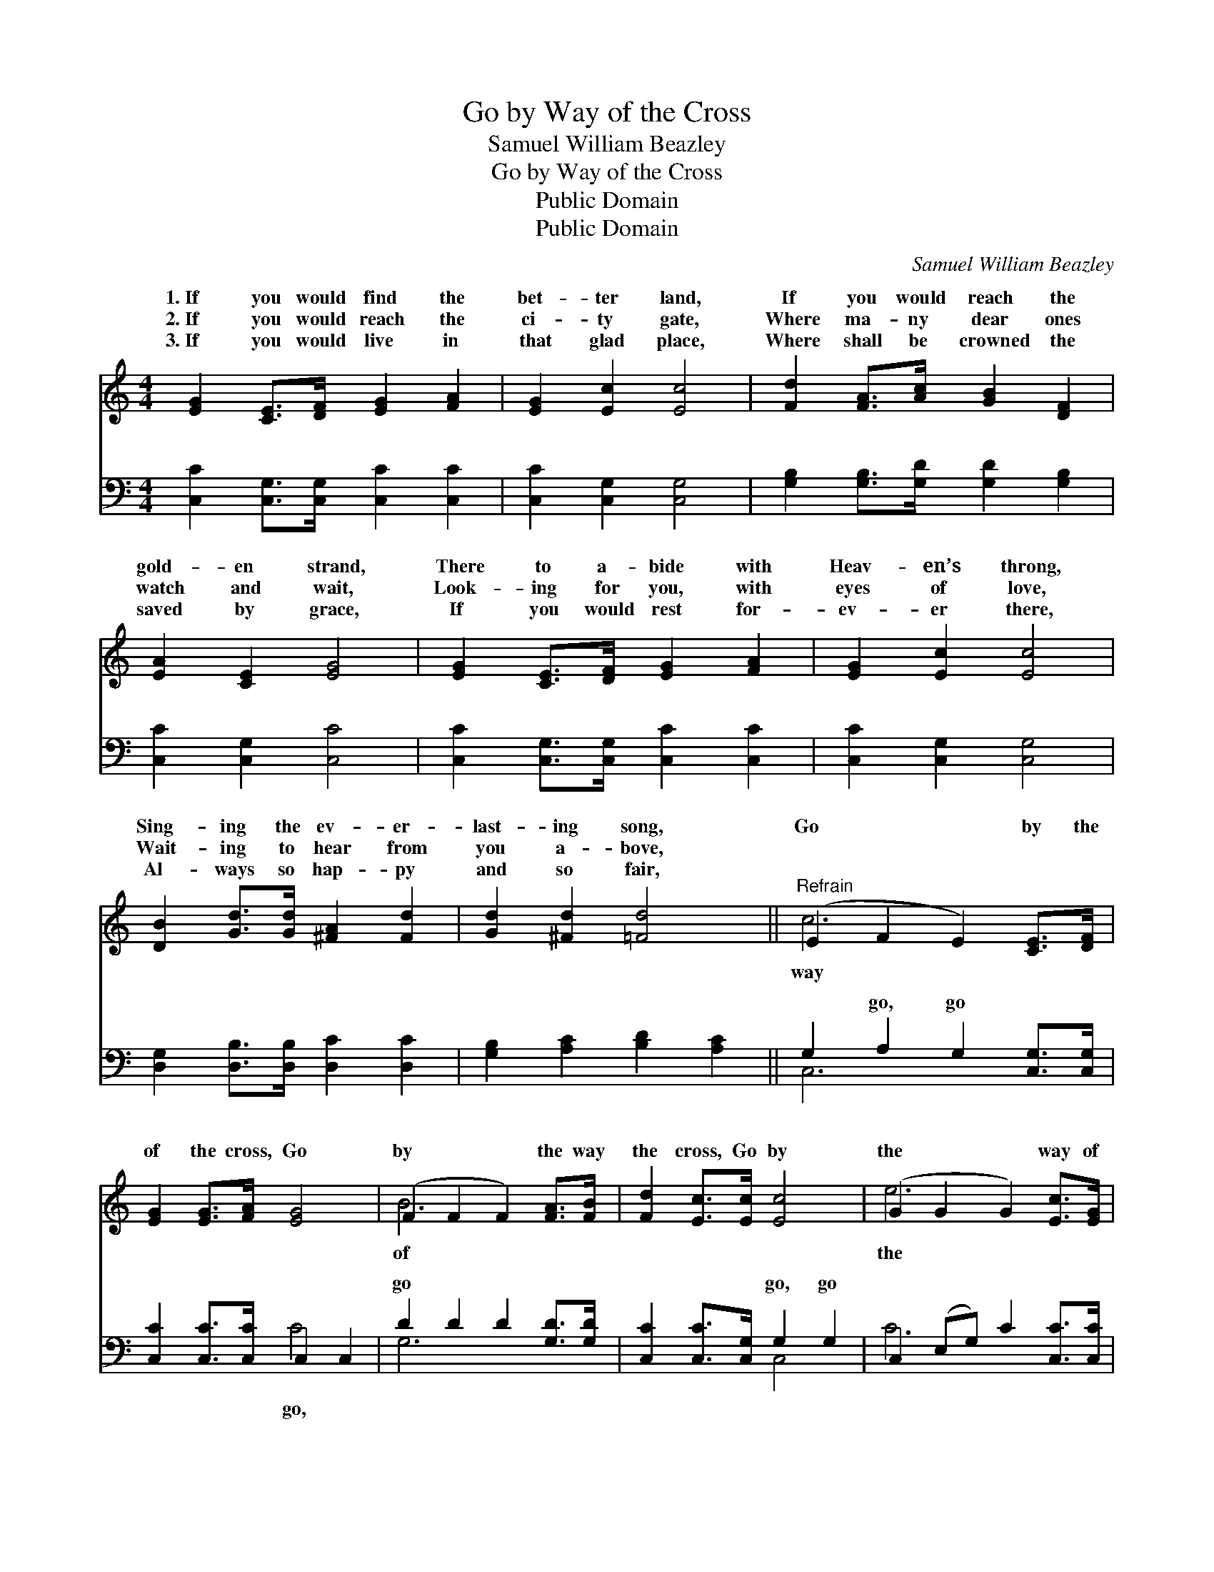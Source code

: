 X:1
T:Go by Way of the Cross
T:Samuel William Beazley
T:Go by Way of the Cross
T:Public Domain
T:Public Domain
C:Samuel William Beazley
Z:Public Domain
%%score ( 1 2 ) ( 3 4 )
L:1/8
M:4/4
K:C
V:1 treble 
V:2 treble 
V:3 bass 
V:4 bass 
V:1
 [EG]2 [CE]>[DF] [EG]2 [FA]2 | [EG]2 [Ec]2 [Ec]4 | [Fd]2 [FA]>[Ac] [GB]2 [DF]2 | %3
w: 1.~If you would find the|bet- ter land,|If you would reach the|
w: 2.~If you would reach the|ci- ty gate,|Where ma- ny dear ones|
w: 3.~If you would live in|that glad place,|Where shall be crowned the|
 [EA]2 [CE]2 [EG]4 | [EG]2 [CE]>[DF] [EG]2 [FA]2 | [EG]2 [Ec]2 [Ec]4 | %6
w: gold- en strand,|There to a- bide with|Heav- en’s throng,|
w: watch and wait,|Look- ing for you, with|eyes of love,|
w: saved by grace,|If you would rest for-|ev- er there,|
 [DB]2 [Gd]>[Gd] [^FA]2 [Fd]2 | [Gd]2 [^Fd]2 [=Fd]4 ||"^Refrain" (E2 F2 E2) [CE]>[DF] | %9
w: Sing- ing the ev- er-|last- ing song,|Go * * by the|
w: Wait- ing to hear from|you a- bove,||
w: Al- ways so hap- py|and so fair,||
 [EG]2 [EG]>[FA] [EG]4 | (F2 F2 F2) [FA]>[FB] | [Fd]2 [Ec]>[Ec] [Ec]4 | (G2 G2 G2) [Ec]>[EG] | %13
w: of the cross, Go|by * * the way|the cross, Go by|the * * way of|
w: ||||
w: ||||
 [FA]2 [GA]>[GA] [^Fd]2 [Fc]2 | [Gc]4 [FB]4 | [Ec]8 |] %16
w: cross, And you’ll reach home.|||
w: |||
w: |||
V:2
 x8 | x8 | x8 | x8 | x8 | x8 | x8 | x8 || c6 x2 | x8 | B6 x2 | x8 | e6 x2 | x8 | x8 | x8 |] %16
w: ||||||||way||of||the||||
V:3
 [C,C]2 [C,G,]>[C,G,] [C,C]2 [C,C]2 | [C,C]2 [C,G,]2 [C,G,]4 | %2
w: ~ ~ ~ ~ ~|~ ~ ~|
 [G,B,]2 [G,B,]>[G,D] [G,D]2 [G,B,]2 | [C,C]2 [C,G,]2 [C,C]4 | [C,C]2 [C,G,]>[C,G,] [C,C]2 [C,C]2 | %5
w: ~ ~ ~ ~ ~|~ ~ ~|~ ~ ~ ~ ~|
 [C,C]2 [C,G,]2 [C,G,]4 | [D,G,]2 [D,B,]>[D,B,] [D,C]2 [D,C]2 | [G,B,]2 [A,C]2 [B,D]2 [A,C]2 || %8
w: ~ ~ ~|~ ~ ~ ~ ~|~ ~ ~ ~|
 G,2 A,2 G,2 [C,G,]>[C,G,] | [C,C]2 [C,C]>[C,C] C,2 C,2 | D2 D2 D2 [G,D]>[G,D] | %11
w: ~ go, go ~ ~|~ ~ ~ ~ ~|go ~ ~ ~ ~|
 [C,C]2 [C,C]>[C,G,] G,2 G,2 | C,2 (E,G,) C2 [C,C]>[C,C] | [F,C]2 [E,^C]>[E,C] [D,D]2 [A,D]2 | %14
w: ~ ~ ~ go, go|||
 [G,E]4 [G,D]4 | [C,C]8 |] %16
w: ||
V:4
 x8 | x8 | x8 | x8 | x8 | x8 | x8 | x8 || C,6 x2 | x4 C4 | G,6 x2 | x4 C,4 | C6 x2 | x8 | x8 | %15
w: ||||||||~|go,|~|||||
 x8 |] %16
w: |

